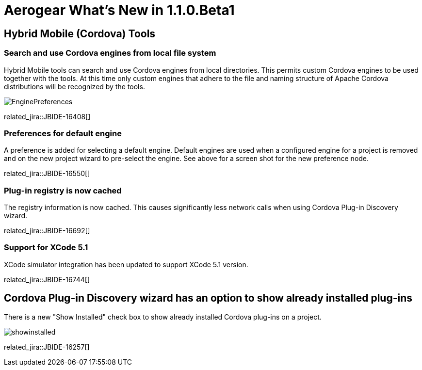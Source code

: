 = Aerogear What's New in 1.1.0.Beta1
:page-layout: whatsnew
:page-component_id: aerogear
:page-component_version: 1.1.0.Beta1
:page-product_id: jbt_core
:page-product_version: 4.2.0.Beta1

== Hybrid Mobile (Cordova) Tools
=== Search and use Cordova engines from local file system

Hybrid Mobile tools can search and use Cordova engines from local directories. This permits custom Cordova engines to be used together with the tools.
At this time only custom engines that adhere to the file and naming structure of Apache Cordova distributions will be recognized by the tools.

image:./images/1.1.0.Beta1/EnginePreferences.png[]

related_jira::JBIDE-16408[]

=== Preferences for default engine 

A preference is added for selecting a default engine. Default engines are used when a configured engine for a project is removed and on the new project wizard
to pre-select the engine. See above for a screen shot for the new preference node.

related_jira::JBIDE-16550[]

=== Plug-in registry is now cached

The registry information is now cached. This causes significantly less network calls when using Cordova Plug-in Discovery wizard. 

related_jira::JBIDE-16692[]

=== Support for XCode 5.1

XCode simulator integration has been updated to support XCode 5.1 version.

related_jira::JBIDE-16744[]

== Cordova Plug-in Discovery wizard has an option to show already installed plug-ins

There is a new "Show Installed" check box to show already installed Cordova plug-ins on a project.

image:./images/1.1.0.Beta1/showinstalled.png[]


related_jira::JBIDE-16257[]



